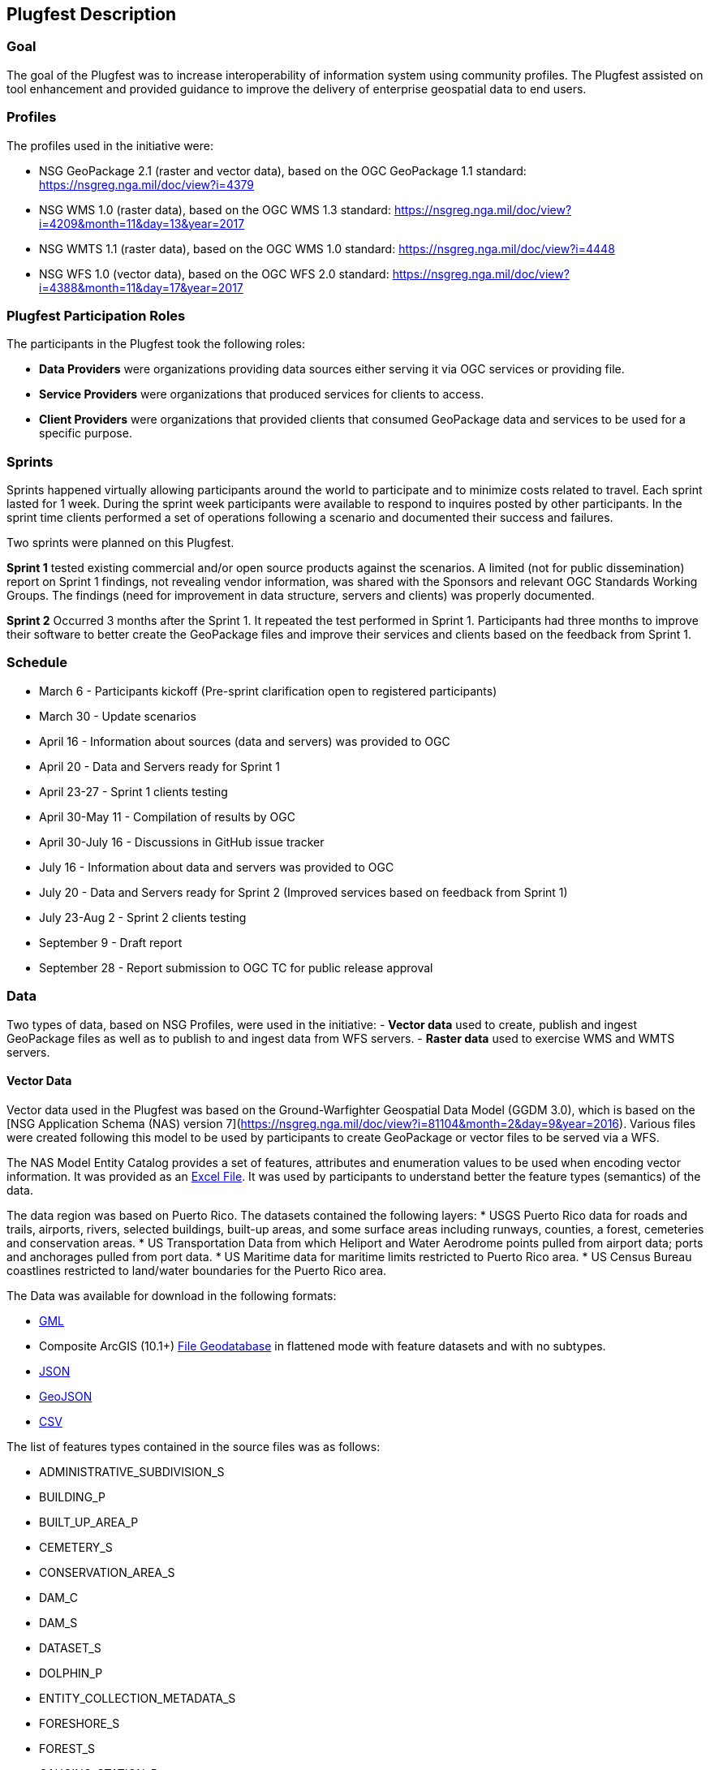 [[PlugfestDescription]]
== Plugfest Description

=== Goal

The goal of the Plugfest was to increase interoperability of information system using community profiles. The Plugfest assisted on tool enhancement and provided guidance to improve the delivery of enterprise geospatial data to end users.

=== Profiles

The profiles used in the initiative were:

- NSG GeoPackage 2.1 (raster and vector data), based on the OGC GeoPackage 1.1 standard: https://nsgreg.nga.mil/doc/view?i=4379
- NSG WMS 1.0 (raster data), based on the OGC WMS 1.3 standard: https://nsgreg.nga.mil/doc/view?i=4209&month=11&day=13&year=2017
- NSG WMTS 1.1 (raster data), based on the OGC WMS 1.0 standard: https://nsgreg.nga.mil/doc/view?i=4448
- NSG WFS 1.0 (vector data), based on the OGC WFS 2.0 standard: https://nsgreg.nga.mil/doc/view?i=4388&month=11&day=17&year=2017


=== Plugfest Participation Roles

The participants in the Plugfest took the following roles:

* *Data Providers* were organizations providing data sources either serving it via OGC services or providing  file.
* *Service Providers* were organizations that produced services for clients to access.
* *Client Providers* were organizations that provided clients that consumed GeoPackage data and services to be used for a specific purpose.

=== Sprints

Sprints happened virtually allowing participants around the world to participate and to minimize costs related to travel. Each sprint lasted for 1 week. During the sprint week participants were available to respond to inquires posted by other participants. In the sprint time clients performed a set of operations following a scenario and documented their success and failures.

Two sprints were planned on this Plugfest.

**Sprint 1**  tested existing commercial and/or open source products against the scenarios. A limited (not for public dissemination) report on Sprint 1 findings, not revealing vendor information, was shared with the Sponsors and relevant OGC Standards Working Groups. The findings (need for improvement in data structure, servers and clients) was  properly documented.

**Sprint 2**  Occurred 3 months after the Sprint 1. It repeated the test performed in Sprint 1. Participants had  three months to improve their software to better create the GeoPackage files and improve their services and clients based on the feedback from Sprint 1.


=== Schedule

* March 6 - Participants kickoff (Pre-sprint clarification open to registered participants)
* March 30 - Update scenarios
* April 16 - Information about sources (data and servers) was provided to OGC
* April 20 - Data and Servers ready for Sprint 1
* April 23-27 - Sprint 1 clients testing
* April 30-May 11 - Compilation of results by OGC
* April 30-July 16 - Discussions in GitHub issue tracker
* July 16 - Information about data and servers was provided to OGC
* July 20 - Data and Servers ready for Sprint 2 (Improved services based on feedback from Sprint 1)
* July 23-Aug 2 - Sprint 2 clients testing
* September 9 - Draft report
* September 28 - Report submission to OGC TC for public release approval

=== Data

Two types of data, based on NSG Profiles, were used in the initiative:
- *Vector data*  used to create, publish and ingest GeoPackage files as well as to publish to and ingest data from WFS servers.
- *Raster data* used to exercise WMS and WMTS servers.

==== Vector Data
Vector data used in the Plugfest was based on the Ground-Warfighter Geospatial Data Model (GGDM 3.0), which is based on the [NSG Application Schema (NAS) version 7](https://nsgreg.nga.mil/doc/view?i=81104&month=2&day=9&year=2016). Various files were created following this model to be used by participants to create GeoPackage or vector files to be served via a WFS.

The NAS Model Entity Catalog provides a set of features, attributes and enumeration values to be used when encoding vector information. It was provided as an https://portal.opengeospatial.org/files/?artifact_id=77705[Excel File]. It was used by participants to understand better the feature types (semantics) of the data.

The data region was based on Puerto Rico. The datasets contained the following layers:
* USGS Puerto Rico data for roads and trails, airports, rivers, selected buildings, built-up areas, and some surface areas including runways, counties, a forest, cemeteries and conservation areas.
* US Transportation Data from which Heliport and Water Aerodrome points pulled from airport data; ports and anchorages pulled from port data.
* US Maritime data for maritime limits restricted to Puerto Rico area.
* US Census Bureau coastlines restricted to land/water boundaries for the Puerto Rico area.

The Data was available for download in the following formats:

* https://portal.opengeospatial.org/files/?artifact_id=77716[GML]
* Composite ArcGIS (10.1+) https://portal.opengeospatial.org/files/?artifact_id=77715[File Geodatabase] in flattened mode with feature datasets and with no subtypes.
* https://portal.opengeospatial.org/files/?artifact_id=77717[JSON]
* https://portal.opengeospatial.org/files/?artifact_id=77718[GeoJSON]
* https://portal.opengeospatial.org/files/?artifact_id=77719[CSV]

The list of features types contained in the source files was as follows:

* ADMINISTRATIVE_SUBDIVISION_S
* BUILDING_P
* BUILT_UP_AREA_P
* CEMETERY_S
* CONSERVATION_AREA_S
* DAM_C
* DAM_S
* DATASET_S
* DOLPHIN_P
* ENTITY_COLLECTION_METADATA_S
* FORESHORE_S
* FOREST_S
* GAUGING_STATION_P
* HELIPORT_P
* INLAND_WATERBODY_S
* LAND_AERODROME_P
* LAND_WATER_BOUNDARY_C
* MARITIME_LIMIT_C
* MILITARY_INSTALLATION_S
* NAVIGABLE_CANAL_S
* PARK_S
* PIPELINE_C
* PORT_P
* REEF_C
* RIVER_C
* RIVER_S
* ROAD_C
* ROCK_FORMATION_P
* RUNWAY_S
* SOIL_SURFACE_REGION_S
* TRAIL_C
* TUNNEL_C
* WATER_AERODROME_P
* WATER_WELL_P

==== Raster Data

The raster data was based on the https://earth.esa.int/web/sentinel/user-guides/sentinel-2-msi/overview[Sentinel 2A Multispectral Instrument (MSI)], made available by the European Space Agency (ESA) within the Global Monitoring for Environment and Security (GMES) programme. The true color composites (red, green, blue) from the orthorectified Level-lC products were used to generate map data for WMS, WMTS, and GeoPackage files.

The Sentinel data are freely available through the https://scihub.copernicus.eu[Copernicus Open Access Hub]. The data used in the Plugfest corresponded to the region of Puerto Rico and the True Color Image (TCI).

The Table below lists the subset Product ID's from the Sentinal 2A mission that were used by the data providers. From each image set, the `*TCI.jp2` image was used to create the output products. Participants used the [Copernicus Hub recommend API script](https://scihub.copernicus.eu/twiki/do/view/SciHubUserGuide/5APIsAndBatchScripting#Download_full_product_from_its_U) to download each dataset.


.Sentinel 2 Product IDs
[options="header"]
|===
|Product ID| Unique ID (API access)
|S2B_MSIL1C_20171209T150709_N0206_R082_T19QFA_20171209T195400|a6a9d67d-fbd5-47be-b5c7-92d680b5028b
|S2B_MSIL1C_20171209T150709_N0206_R082_T19QGA_20171209T195400|2c6a75a4-7327-45b0-b493-ea9a40982b13
|S2B_MSIL1C_20171209T150709_N0206_R082_T19QGV_20171209T195400|2590351c-a1ae-4592-9b3d-83358d8b13f1
|S2B_MSIL1C_20171209T150709_N0206_R082_T19QHA_20171209T195400|87f334c4-1993-409a-bd46-79a58a8ba243
|S2B_MSIL1C_20171209T150709_N0206_R082_T19QHV_20171209T195400|96c5aee0-68d9-4c11-8182-e78b8adca7c1
|S2A_MSIL1C_20161219T150712_N0204_R082_T19QFV_20161219T150714|31d6900f-3164-4243-84f8-84d39982a4fe
|===

After setting up an account, the  unique id can be plugged in the URL string to form the link for download. For example:
https://scihub.copernicus.eu/dhus/odata/v1/Products('a6a9d67d-fbd5-47be-b5c7-92d680b5028b')/$value

After downloading the data the participants were responsible for the merge and tiling of this imagery data as per the NSG specifications for raster data.

=== Data Consumer Testing Reports during Sprints

==== Organizations acting as clients/users

The following organizations acted as clients/users of the Plugfest.

- AGC-Nett Warrior
- AGC-Sitaware
- DCGSA
- Compusult
- Envitia
- Esri
- Image Matters
- Naval Research Laboratory
- VATC

==== Data, Services and Templates

The Data and Services were provided by:

- AGC-ENFIRE
- AMRDEC
- Compusult
- DCGSA
- Esri
- GeoSolutions
- NRL
- VATC

The name of the sources were anonymized. The links and templates used in Sprint 1 are detailed in the table bellow.

[width="100%"]
[cols="20%,30%,50%"]
[options="header"]

|====
| Source type | Source short name (with link) | Template used to report
| GeoPackage_Vector | https://esri.box.com/s/q4j00xa8wi98kfhoqa0khzicfbpgy8vl[GeoPackage_Vector_Apollo] | https://portal.opengeospatial.org/files/?artifact_id=78808[GeoEdgePlugfest-S1-GeoPackageVector-sourceName-orgName]
| GeoPackage_Raster | http://tbd.com[GeoPackage-Raster_Jupiter] | https://portal.opengeospatial.org/files/?artifact_id=[GeoEdgePlugfest-S1-GeoPackageRaster-sourceName-orgName]
| WMS | https://externaltest.dev.geocloud.com/server/services/PuertoRicoRaster/MapServer/WMSServer?request=GetCapabilities&service=WMS[WMS_Mercury] | https://portal.opengeospatial.org/files/?artifact_id=[GeoEdgePlugfest-S1-WMS-sourceName-orgName]
| WMS | http://mdms1-devel1.compusult.net/wes/GeopackageWMS/259?request=GetCapabilities[WMS_Mars] | https://portal.opengeospatial.org/files/?artifact_id=[GeoEdgePlugfest-S1-WMS-sourceName-orgName]
| WMTS | https://externaltest.dev.geocloud.com/server/rest/services/PuertoRicoRaster/MapServer/WMTS/1.0.0/WMTSCapabilities.xml[WMTS_Pluto] | https://portal.opengeospatial.org/files/?artifact_id=[GeoEdgePlugfest-S1-WMTS-sourceName-orgName]
| WMTS | http://mdms1-devel1.compusult.net//wes/GeopackageWMTS/258/1.0.0/WMTSCapabilities.xml[WMTS_Oberon] | https://portal.opengeospatial.org/files/?artifact_id=[GeoEdgePlugfest-S1-WMTS-sourceName-orgName]
|====

The links and templates used in Sprint 2 are detailed in the table bellow.

[width="100%"]
[cols="40%,60%"]
[options="header"]

|====
| Source type & Source short name | Template to provide feedback
| https://portal.opengeospatial.org/files/?artifact_id=80149[GeoPackage_Vector_Apollo] | https://portal.opengeospatial.org/files/?artifact_id=80155[GeoEdgePlugfest-S2-GeoPackageVector-sourceName-orgName.doc]
| https://hawk.compusult.net/ogc/PR_GGDM_3.0_Profile_File_Geodatabase.gpkg[GeoPackage_Vector_Jupiter] | https://portal.opengeospatial.org/files/?artifact_id=80155[GeoEdgePlugfest-S2-GeoPackageVector-sourceName-orgName.doc]
| [GeoPackage_Vector_Rigel] | https://portal.opengeospatial.org/files/?artifact_id=80155[GeoEdgePlugfest-S2-GeoPackageVector-sourceName-orgName.doc]
| https://vatcinc-my.sharepoint.com/:u:/p/gjohnson/EQQH-HBsfjVEjZ8G_7Oh2goBFWtI7nOklduRJYWDraO3Gw?e=nWlA4p[GeoPackage_Vector_Orion] | https://portal.opengeospatial.org/files/?artifact_id=80155[GeoEdgePlugfest-S2-GeoPackageVector-sourceName-orgName.doc]
| https://portal.opengeospatial.org/files/?artifact_id=80148[GeoPackage-Raster_Apollo] | https://portal.opengeospatial.org/files/?artifact_id=80154[GeoEdgePlugfest-S2-GeoPackageRaster-sourceName-orgName.doc]
| https://hawk.compusult.net/ogc/sentinel2a_peurto_rico_tci.gpkg[GeoPackage-Raster_Jupiter] | https://portal.opengeospatial.org/files/?artifact_id=80154[GeoEdgePlugfest-S2-GeoPackageRaster-sourceName-orgName.doc]
| https://vatcinc-my.sharepoint.com/:u:/p/gjohnson/EQQH-HBsfjVEjZ8G_7Oh2goBFWtI7nOklduRJYWDraO3Gw?e=nWlA4p[GeoPackage-Raster_Orion] | https://portal.opengeospatial.org/files/?artifact_id=80154[GeoEdgePlugfest-S2-GeoPackageRaster-sourceName-orgName.doc]
| https://externaltest.dev.geocloud.com/server/services/PuertoRicoVectorRaster/MapServer/WMSServer[WMS_Mercury] | https://portal.opengeospatial.org/files/?artifact_id=80153[GeoEdgePlugfest-S2-WMS-sourceName-orgName.doc]
| https://wes-online.compusult.net/wes/GeopackageWMS/665?request=GetCapabilities[WMS_Mars] | https://portal.opengeospatial.org/files/?artifact_id=80153[GeoEdgePlugfest-S2-WMS-sourceName-orgName.doc]
| https://externaltest.dev.geocloud.com/server/rest/services/PuertoRicoRaster/MapServer/WMTS/1.0.0/WMTSCapabilities.xml[WMTS_Pluto] | https://portal.opengeospatial.org/files/?artifact_id=80152[GeoEdgePlugfest-S2-WMTS-sourceName-orgName.doc]
| [WMTS_Calypso] | https://portal.opengeospatial.org/files/?artifact_id=80152[GeoEdgePlugfest-S2-WMTS-sourceName-orgName.doc]
| https://wes-online.compusult.net/wes/GeopackageWMTS/665/1.0.0/WMTSCapabilities.xml[WMTS_Oberon] | https://portal.opengeospatial.org/files/?artifact_id=80152[GeoEdgePlugfest-S2-WMTS-sourceName-orgName.doc]
| https://externaltest.dev.geocloud.com/server/services/PuertoRicoVector/MapServer/WFSServer?request=GetCapabilities&service=WFS[WFS_Janus] | https://portal.opengeospatial.org/files/?artifact_id=80151[GeoEdgePlugfest-S2-WFS-sourceName-orgName.doc]
| http://cloudsdi.geo-solutions.it/geoserver/geoedge/ows?request=GetCapabilities&service=WFS[WFS_Neptune] | https://portal.opengeospatial.org/files/?artifact_id=80151[GeoEdgePlugfest-S2-WFS-sourceName-orgName.doc]

|====



==== Communications

If there were any issues with any test, the questions were logged to the https://github.com/opengeospatial/geoedge-Plugfest/issues[issue tracker]. Participants were encouraged to https://help.github.com/articles/watching-and-unwatching-repositories/#watching-a-single-repository[watch] the repository during the sprint so they were notified and  able to provide comments if a question from another participant came up.

=== Templates

Each user (client) had to test a data or server and then answer a set of questions. The questions for the vector and raster sources are summarized in this section.

==== Vector Questions
===== Inland water body query
Find all inland water bodies where the full name starts with 'Lago’ and the highest elevation is greater than 70.

===== Reservoir query
Find all inland water bodies where the inland water type is reservoir and the area is greater than 0.046.

===== Traill Number query
Provide the full names of all trails that have specified domain value attribute containing the string subset: TraillNumber:T300.

===== Linear Rivers query
Find all linear rivers where the full name ends with 'de la Plata'.

===== Guaynabo query
Find all built up areas where the height is less than 35, the memorandum is ‘San Juan’, and the World Port Index Identifier is 'Guaynabo'.

===== Firefighting Carretera query
Find all buildings where the address does not contain Carretera, the feature function is firefighting, and the specified domain value starts with '(Zipcode:006'.

===== S1200 query
Find all roads where the geography name is 'Pr- 20', and where the feature unique identifier is S1200.

===== Conservation area query
Find the largest conservation area based on area and report the full name of that conservation area. What is the full name? What is the Area? Provide a screenshot.


===== ICAO query

Find the ICAO Location Indicator for the heliport located at the Bayamon Rgnl Hospital. What is the location indicator? Provide a screenshot.

===== Subdivision query
Find the administrative subdivision that contains the building “Cuerpo de Bomberos de Orocovis”. What is the name? Provide a screenshot?

==== Raster Questions

Provide screenshot for the zooms (and scales) specified.

Note: In the below requests, the center point of a designated area is identified. The participant should go to the center point and then zoom to the designated scale and take a screen capture of the resulting image. The screen capture should be bigger (contain) the image returned to ensure that we will be able to compare images returned by different clients.

===== Zoom to full extent of the layer

===== Scale: 1:500,000
_The extent of the image returned should be centered on the centroid of Puerto Rico, which is approximately this location: EPSG 4326: - 66.66, 18.20 and then zoom to the 1:500,000 scale. If the designated scale is not available, zoom to the closest scale that is available and include that information along with the image.._

===== Scale: 1:20,000
_The extent of the image returned should be centered on the centroid of Puerto Rico, which is approximately this location: EPSG 4326: - 66.66, 18.20 and then zoom to the 1:20,000 scale. If the designated scale is not available, zoom to the closest scale that is available and include that information along with the image._

